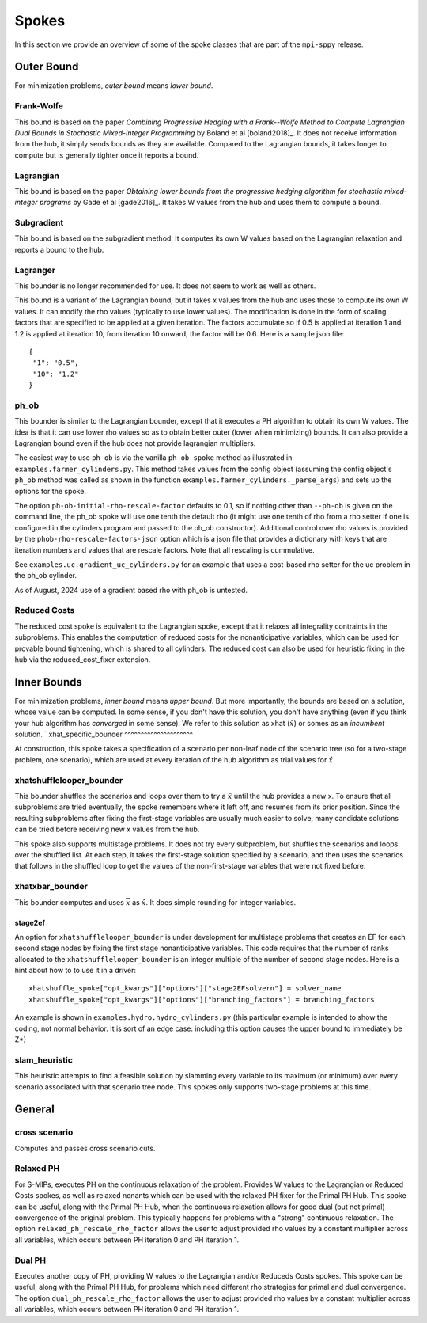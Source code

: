 .. _Spokes:

Spokes
======

In this section we provide an overview of some of the spoke classes
that are part of the ``mpi-sppy`` release.


Outer Bound
-----------

For minimization problems, `outer bound` means `lower bound`.

Frank-Wolfe
^^^^^^^^^^^

This bound is based on the paper `Combining Progressive Hedging with a
Frank--Wolfe Method to Compute Lagrangian Dual Bounds in Stochastic
Mixed-Integer Programming` by Boland et al [boland2018]_. It does not receive
information from the hub, it simply sends bounds as they are available.
Compared to the Lagrangian bounds, it takes longer to compute but is generally
tighter once it reports a bound.


Lagrangian
^^^^^^^^^^

This bound is based on the paper `Obtaining lower bounds from the progressive
hedging algorithm for stochastic mixed-integer programs` by Gade et al
[gade2016]_. It takes W values from the hub and uses them to compute a bound.


Subgradient
^^^^^^^^^^^

This bound is based on the subgradient method. It computes its own W values
based on the Lagrangian relaxation and reports a bound to the hub.


Lagranger
^^^^^^^^^

This bounder is no longer recommended for use. It does not seem to work as well
as others.

This bound is a variant of the Lagrangian bound, but it takes x values from the
hub and uses those to compute its own W values. It can modify the rho
values (typically to use lower values). The modification is done
in the form of scaling factors that are specified to be applied at a given
iteration. The factors accumulate so if 0.5 is applied at iteration 1 and
1.2 is applied at iteration 10, from iteration 10 onward, the factor will be 0.6. Here
is a sample json file:

::
   
   {
    "1": "0.5",
    "10": "1.2"
   }

ph_ob
^^^^^

This bounder is similar to the Lagrangian bounder, except that it executes a PH
algorithm to obtain its own W values. The idea is that it can use lower rho values
so as to obtain better outer (lower when minimizing) bounds. It can also provide
a Lagrangian bound even if the hub does not provide lagrangian multipliers.

The easiest way to use ``ph_ob`` is via the vanilla ``ph_ob_spoke`` method
as illustrated in ``examples.farmer_cylinders.py``. This method takes values
from the config object (assuming the config object's ``ph_ob`` method
was called as shown in the function ``examples.farmer_cylinders._parse_args``)
and sets up the options for the spoke.

The option ``ph-ob-initial-rho-rescale-factor`` defaults to 0.1, so if nothing
other than ``--ph-ob`` is given on the command line, the ph_ob spoke will use
one tenth the default rho (it might use one tenth of rho from
a rho setter if one is configured in the cylinders program and passed to the ph_ob
constructor). Additional control over rho values
is provided by the ``phob-rho-rescale-factors-json`` option which is a json
file that provides a dictionary with keys that are iteration numbers and values
that are rescale factors. Note that all rescaling is cummulative.

See ``examples.uc.gradient_uc_cylinders.py`` for an example that uses a cost-based
rho setter for the uc problem in the ph_ob cylinder.

As of August, 2024 use of a gradient based rho with ph_ob is untested.

Reduced Costs
^^^^^^^^^^^^^

The reduced cost spoke is equivalent to the Lagrangian spoke, except that it relaxes all 
integrality contraints in the subproblems. This enables the computation of reduced costs
for the nonanticipative variables, which can be used for provable bound tightening, which
is shared to all cylinders. The reduced cost can also be used for heuristic fixing in the
hub via the reduced_cost_fixer extension.


Inner Bounds
------------

For minimization problems, `inner bound` means `upper bound`. But more
importantly, the bounds are based on a solution, whose value can be
computed. In some sense, if you don't have this solution, you don't
have anything (even if you think your hub algorithm has `converged` in
some sense). We refer to this solution as xhat (:math:`\hat{x}`) or
somes as an `incumbent` solution.
`
xhat_specific_bounder
^^^^^^^^^^^^^^^^^^^^^

At construction, this spoke takes a specification of a scenario per
non-leaf node of the scenario tree (so for a two-stage problem, one
scenario), which are used at every iteration of the hub algorithm as
trial values for :math:`\hat{x}`.

xhatshufflelooper_bounder
^^^^^^^^^^^^^^^^^^^^^^^^^

This bounder shuffles the scenarios and loops over them to try a 
:math:`\hat{x}` until
the hub provides a new x.  To ensure that all subproblems are tried
eventually, the spoke remembers where it left off, and resumes from
its prior position.  Since the resulting subproblems after fixing the
first-stage variables are usually much easier to solve, many candidate
solutions can be tried before receiving new x values from the hub.

This spoke also supports multistage problems. It does not try every subproblem, but
shuffles the scenarios and loops over the shuffled list.
At each step, it takes the first-stage solution specified by a scenario, 
and then uses the scenarios that follows in the shuffled loop to get the 
values of the non-first-stage variables that were not fixed before.

xhatxbar_bounder
^^^^^^^^^^^^^^^^

This bounder computes and uses :math:`\overline{x}` as :math:`\hat{x}`. It does simple rounding
for integer variables.

stage2ef
~~~~~~~~

An option for ``xhatshufflelooper_bounder`` is under development 
for multistage problems that creates an EF for each second stage nodes by
fixing the first stage nonanticipative variables.  This code requires
that the number of ranks allocated to the ``xhatshufflelooper_bounder``
is an integer multiple of the number of second stage nodes. Here is a 
hint about how to to use it in a driver:

::

    xhatshuffle_spoke["opt_kwargs"]["options"]["stage2EFsolvern"] = solver_name
    xhatshuffle_spoke["opt_kwargs"]["options"]["branching_factors"] = branching_factors

An example is shown in ``examples.hydro.hydro_cylinders.py`` (this particular example
is intended to show the coding, not normal behavior. It is sort of an edge case:
including this option causes the upper bound to immediately be Z*)

 
slam_heuristic
^^^^^^^^^^^^^^

This heuristic attempts to find a feasible solution by slamming every
variable to its maximum (or minimum) over every scenario associated 
with that scenario tree node. This spokes only supports two-stage problems at this time.


General
-------

cross scenario
^^^^^^^^^^^^^^

Computes and passes cross scenario cuts.

Relaxed PH
^^^^^^^^^^

For S-MIPs, executes PH on the continuous relaxation of the problem. Provides W values
to the Lagrangian or Reduced Costs spokes, as well as relaxed
nonants which can be used with the relaxed PH fixer for the Primal PH Hub. This spoke
can be useful, along with the Primal PH Hub, when the continuous relaxation allows for
good dual (but not primal) convergence of the original problem. This typically happens
for problems with a "strong" continuous relaxation. The option ``relaxed_ph_rescale_rho_factor``
allows the user to adjust provided rho values by a constant multiplier across all variables,
which occurs between PH iteration 0 and PH iteration 1.

Dual PH
^^^^^^^

Executes another copy of PH, providing W values to the Lagrangian and/or Reduceds Costs
spokes. This spoke can be useful, along with the Primal PH Hub, for problems which need
different rho strategies for primal and dual convergence. The option ``dual_ph_rescale_rho_factor``
allows the user to adjust provided rho values by a constant multiplier across all variables,
which occurs between PH iteration 0 and PH iteration 1.
